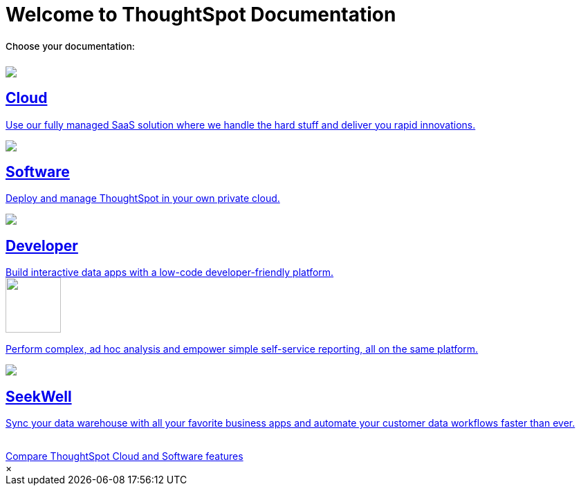 = Welcome to ThoughtSpot Documentation
:page-layout: home

++++
<style>
.home h2, .home h3, .home h4, .home h5, .home h6, .doc h1, .doc h2, .doc h3, .doc h4, .doc h5, .doc h6 {
    color: #444;
    font-weight: 500;
    font-family: Optimo-Plain,sans-serif;
    -webkit-hyphens: none;
    -ms-hyphens: none;
    hyphens: none;
    line-height: 1.3;
    margin: 1rem 0 0;
}

h2#_whats_new_in_thoughtspot_cloud {
    font-weight: 450;
    font-size: larger;
}

h3#_previous_releases_cloud {
    font-weight: 300;
    font-size: medium;
}

.dlist dt {
    font-style: normal !important;
}

b, dt, strong, th {
    font-weight: 500;
    font-size: .84444rem;
    line-height: 1.6;
}

.home .box-wide p {
    margin: medium;
    color: #444;
    font-size: .84444rem;
    line-height: 1.6;
}

.box-wide-columns {
    width: 82%;
    margin: 0 auto;
    padding-right: 25px;
}

td {
    font-size: 13px;
    padding: 10px;
}

.modal-inner {
    top: 20px !important;
    border-radius: 8px !important;
    max-width: 90% !important;
    max-height: 85% !important;
}

.mode-image {
    width: 80px !important;
    margin-top: -15px !important;
    margin-bottom: 1px !important;
}
</style>
</style>
++++

[.lead]
**Choose your documentation:**
[.conceal-title]
== {empty}
++++
<div class="box-button-columns">
    <div class="box-button"><a href="https://docs.thoughtspot.com/cloud/latest/" class="panel-2">
      <span><img src="https://ts-preview-vercel.vercel.app/home/_images/cloud.png">
    <h2>
      Cloud
    </h2>
    <p>Use our fully managed SaaS solution where we handle the hard stuff and deliver you rapid innovations.</p></span>
    </a></div>
    <div class="box-button"><a href = "https://docs.thoughtspot.com/software/latest/" class = "panel-2">
    <img src="https://ts-preview-vercel.vercel.app/home/_images/software.png">
    <h2>
      Software
    </h2>
    <p>Deploy and manage ThoughtSpot in your own private cloud.</p>
    </a></div>
  <div class="box-button"><a href="https://developers.thoughtspot.com/docs/" class="panel-2">
      <span><img src="https://ts-preview-vercel.vercel.app/home/_images/developer.png">
    <h2>
      Developer
    </h2>
    <p>Build interactive data apps with a low-code developer-friendly platform.</p></span>
    </a></div>
  <div class="box-button"><a href="https://mode.com/help/" class="panel-2">
      <span><img class="mode-image" src="https://ts-preview-vercel.vercel.app/home/_images/mode.png" id="mode-icon">
    <p>Perform complex, ad hoc analysis and empower simple self-service reporting, all on the same platform.</p></span>
    </a></div>
    <div class="box-button"><a href="https://docs.thoughtspot.com/seekwell/latest/" class="panel-2">
          <span><img src="https://ts-preview-vercel.vercel.app/home/_images/just-logo-black-40px.png" id="seekwell-icon">
        <h2>
          SeekWell
        </h2>
        <p>Sync your data warehouse with all your favorite business apps and automate your customer data workflows faster than ever.</p></span>
        </a></div>
 </div>
 <br>
 <div class="button-box-columns">
 <div class="button-box"><a class="btn btn-outline-primary btn-sm" href="#modal-1" role="button" data-modal-open>Compare ThoughtSpot Cloud and Software features</a></div>
     </div>
      <div id="modal-1" style="display:none">
      <style>
      table.matrix {
          border-collapse: separate;
          border-spacing: 0.1rem;
          /* border-radius: 5px; */
          width: 94%;
          /* -webkit-box-shadow: 0 8px 25px rgb(0 0 0 / 20%); */
      }

      td {
          font-size: 13px;
      }

      </style>
      <table class="matrix" width="70%" border="0" bordercolor="#4e55fd" align="center" font-family="Optimo-Plain,sans-serif;">
        <tbody>
          <tr>
            <th scope="col" width="44%" style="color:black;padding:10px;"></th>
            <th scope="col" width="28%" style="color:white;padding:10px;font-family:Optimo-Plain,sans-serif;" bgcolor="#4e55fd" align="left">ThoughtSpot Software</th>
            <th scope="col" width="28%" style="color:white;padding:10px;font-family:Optimo-Plain,sans-serif;" bgcolor="#06bf7f" align="left">ThoughtSpot Cloud</th>
          </tr>
          <tr>
            <th scope="row" align="right" style="color:black;padding:10px;font-family:Optimo-Plain,sans-serif;">Who installs and manages&nbsp;</th>
            <td bgcolor="#d4e5d5" style="color:black;padding:10px;font-family:Optimo-Plain,sans-serif;">Customer</td>
            <td bgcolor="#d4e5d5" style="color:black;padding:10px;font-family:Optimo-Plain,sans-serif;">ThoughtSpot</td>
          </tr>
          <tr>
            <th scope="row" align="right" style="color:black;padding:10px;font-family:Optimo-Plain,sans-serif;">Falcon in-memory database&nbsp;</th>
            <td bgcolor="#d4e5d5" style="color:black;padding:10px;font-family:Optimo-Plain,sans-serif;">Yes</td>
            <td bgcolor="#e0b5b3" style="color:black;padding:10px;font-family:Optimo-Plain,sans-serif;">No</td>
          </tr>
          <tr>
            <th scope="row" align="right" style="color:black;padding:10px;font-family:Optimo-Plain,sans-serif;">Cluster scale&nbsp;</th>
            <td bgcolor="#d4e5d5" style="color:black;padding:10px;font-family:Optimo-Plain,sans-serif;">Multi-node clusters</td>
            <td bgcolor="#d4e5d5" style="color:black;padding:10px;font-family:Optimo-Plain,sans-serif;">Single node or 3 node for HA</td>
          </tr>
          <tr>
            <th scope="row" align="right" style="color:black;padding:10px;font-family:Optimo-Plain,sans-serif;">Connect to cloud data warehouses</th>
            <td bgcolor="#d4e5d5" style="color:black;padding:10px;font-family:Optimo-Plain,sans-serif;">Yes</td>
            <td bgcolor="#d4e5d5" style="color:black;padding:10px;font-family:Optimo-Plain,sans-serif;">Yes</td>
          </tr>
          <tr>
            <th scope="row" align="right" style="color:black;padding:10px;font-family:Optimo-Plain,sans-serif;">Search Data</th>
            <td bgcolor="#d4e5d5" style="color:black;padding:10px;font-family:Optimo-Plain,sans-serif;">Yes</td>
            <td bgcolor="#d4e5d5" style="color:black;padding:10px;font-family:Optimo-Plain,sans-serif;">Yes</td>
          </tr>
          <tr>
            <th scope="row" align="right" style="color:black;padding:10px;font-family:Optimo-Plain,sans-serif;">SpotIQ Auto Analyze&nbsp;</th>
            <td bgcolor="#d4e5d5" style="color:black;padding:10px;font-family:Optimo-Plain,sans-serif;">Yes</td>
            <td bgcolor="#d4e5d5" style="color:black;padding:10px;font-family:Optimo-Plain,sans-serif;">Yes</td>
          </tr>
          <tr>
            <th scope="row" align="right" style="color:black;padding:10px;font-family:Optimo-Plain,sans-serif;">Visualize <br>
      		  (Answers, Liveboards, follow and related features)</th>
            <td bgcolor="#d4e5d5" style="color:black;padding:10px;font-family:Optimo-Plain,sans-serif;">Yes</td>
            <td bgcolor="#d4e5d5" style="color:black;padding:10px;font-family:Optimo-Plain,sans-serif;">Yes</td>
          </tr>
          <tr>
            <th scope="row" align="right" style="color:black;padding:10px;font-family:Optimo-Plain,sans-serif;">&nbsp;Mobile app</th>
            <td bgcolor="#d4e5d5" style="color:black;padding:10px;font-family:Optimo-Plain,sans-serif;">Yes</td>
            <td bgcolor="#d4e5d5" style="color:black;padding:10px;font-family:Optimo-Plain,sans-serif;">Yes</td>
          </tr>
          <tr>
            <th scope="row" align="right" style="color:black;padding:10px;font-family:Optimo-Plain,sans-serif;">Data workspace</th>
            <td bgcolor="#d4e5d5" style="color:black;padding:10px;font-family:Optimo-Plain,sans-serif;">Yes*</td>
            <td bgcolor="#d4e5d5" style="color:black;padding:10px;font-family:Optimo-Plain,sans-serif;">Yes</td>
          </tr>
          <tr>
            <th scope="row" align="right" style="color:black;padding:10px;font-family:Optimo-Plain,sans-serif;">SpotApps</th>
            <td bgcolor="#d4e5d5" style="color:black;padding:10px;font-family:Optimo-Plain,sans-serif;">Yes*</td>
            <td bgcolor="#d4e5d5" style="color:black;padding:10px;font-family:Optimo-Plain,sans-serif;">Yes</td>
          </tr>
          <tr>
            <th scope="row" align="right" style="color:black;padding:10px;font-family:Optimo-Plain,sans-serif;">KPI charts&nbsp;</th>
            <td bgcolor="#d4e5d5" style="color:black;padding:10px;font-family:Optimo-Plain,sans-serif;">Yes</td>
            <td bgcolor="#d4e5d5" style="color:black;padding:10px;font-family:Optimo-Plain,sans-serif;">Yes</td>
          </tr>
          <tr>
            <th scope="row" align="right" style="color:black;padding:10px;font-family:Optimo-Plain,sans-serif;">ThoughtSpot Everywhere (embedded)&nbsp;</th>
            <td bgcolor="#d4e5d5" style="color:black;padding:10px;font-family:Optimo-Plain,sans-serif;">Yes**</td>
            <td bgcolor="#d4e5d5" style="color:black;padding:10px;font-family:Optimo-Plain,sans-serif;">Yes</td>
          </tr>
          <tr>
            <th scope="row" align="right" style="color:black;padding:10px;font-family:Optimo-Plain,sans-serif;">Monitor, anomaly detection, contextual explain change</th>
            <td bgcolor="#e0b5b3" style="color:black;padding:10px;font-family:Optimo-Plain,sans-serif;">No</td>
            <td bgcolor="#d4e5d5" style="color:black;padding:10px;font-family:Optimo-Plain,sans-serif;">Yes</td>
          </tr>
          <tr>
            <th scope="row" align="right" style="color:black;padding:10px;font-family:Optimo-Plain,sans-serif;">ThoughtSpot Sage: AI/GPT-assisted features</th>
            <td bgcolor="#e0b5b3" style="color:black;padding:10px;font-family:Optimo-Plain,sans-serif;">No</td>
            <td bgcolor="#d4e5d5" style="color:black;padding:10px;font-family:Optimo-Plain,sans-serif;">Yes</td>
          </tr>
          <tr>
            <th scope="row" align="right" style="color:black;padding:10px;font-family:Optimo-Plain,sans-serif;">Eureka (search Answers)</th>
            <td bgcolor="#e0b5b3" style="color:black;padding:10px;font-family:Optimo-Plain,sans-serif;">No</td>
            <td bgcolor="#d4e5d5" style="color:black;padding:10px;font-family:Optimo-Plain,sans-serif;">Yes</td>
          </tr>
          <tr>
            <th scope="row" align="right" style="color:black;padding:10px;font-family:Optimo-Plain,sans-serif;">ThoughtSpot Sync (SeekWell Destinations)&nbsp;</th>
            <td bgcolor="#e0b5b3" style="color:black;padding:10px;font-family:Optimo-Plain,sans-serif;">No</td>
            <td bgcolor="#d4e5d5" style="color:black;padding:10px;font-family:Optimo-Plain,sans-serif;">Yes</td>
          </tr>
          <tr>
          <td colspan="3">* SpotApps must be manually installed in Software.</td>
              </tr>
      <tr>
      <td colspan="3">** Available as an option for Software starting with the 8.4.x.sw release.</td>
          </tr>
        </tbody>
      </table>
      <br>
      <br>
          </div>
      <div class="modal">
        <div class="modal-inner">
          <a data-modal-close>&times;</a>
          <div class="modal-content"></div>
        </div>
      </div>

++++

